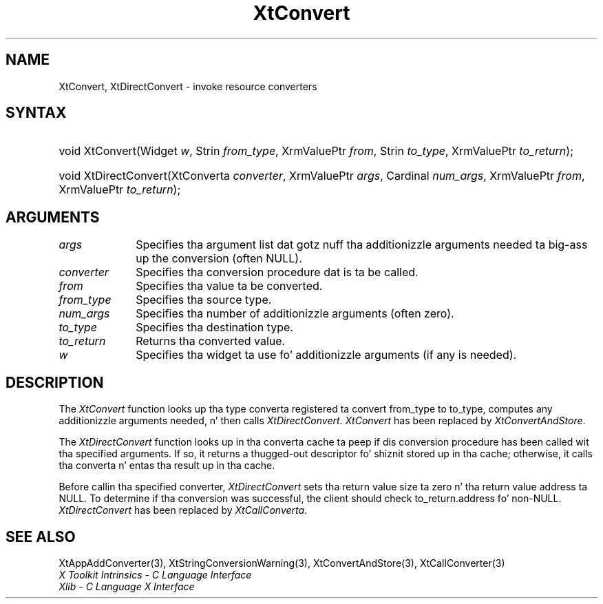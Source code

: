 .\" Copyright 1993 X Consortium
.\"
.\" Permission is hereby granted, free of charge, ta any thug obtaining
.\" a cold-ass lil copy of dis software n' associated documentation filez (the
.\" "Software"), ta deal up in tha Software without restriction, including
.\" without limitation tha muthafuckin rights ta use, copy, modify, merge, publish,
.\" distribute, sublicense, and/or push copiez of tha Software, n' to
.\" permit peeps ta whom tha Software is furnished ta do so, subject to
.\" tha followin conditions:
.\"
.\" Da above copyright notice n' dis permission notice shall be
.\" included up in all copies or substantial portionz of tha Software.
.\"
.\" THE SOFTWARE IS PROVIDED "AS IS", WITHOUT WARRANTY OF ANY KIND,
.\" EXPRESS OR IMPLIED, INCLUDING BUT NOT LIMITED TO THE WARRANTIES OF
.\" MERCHANTABILITY, FITNESS FOR A PARTICULAR PURPOSE AND NONINFRINGEMENT.
.\" IN NO EVENT SHALL THE X CONSORTIUM BE LIABLE FOR ANY CLAIM, DAMAGES OR
.\" OTHER LIABILITY, WHETHER IN AN ACTION OF CONTRACT, TORT OR OTHERWISE,
.\" ARISING FROM, OUT OF OR IN CONNECTION WITH THE SOFTWARE OR THE USE OR
.\" OTHER DEALINGS IN THE SOFTWARE.
.\"
.\" Except as contained up in dis notice, tha name of tha X Consortium shall
.\" not be used up in advertisin or otherwise ta promote tha sale, use or
.\" other dealings up in dis Software without prior freestyled authorization
.\" from tha X Consortium.
.\"
.ds tk X Toolkit
.ds xT X Toolkit Intrinsics \- C Language Interface
.ds xI Intrinsics
.ds xW X Toolkit Athena Widgets \- C Language Interface
.ds xL Xlib \- C Language X Interface
.ds xC Inter-Client Communication Conventions Manual
.ds Rn 3
.ds Vn 2.2
.hw XtDirect-Convert wid-get
.na
.de Ds
.nf
.\\$1D \\$2 \\$1
.ft CW
.ps \\n(PS
.\".if \\n(VS>=40 .vs \\n(VSu
.\".if \\n(VS<=39 .vs \\n(VSp
..
.de De
.ce 0
.if \\n(BD .DF
.nr BD 0
.in \\n(OIu
.if \\n(TM .ls 2
.sp \\n(DDu
.fi
..
.de IN		\" bust a index entry ta tha stderr
..
.de Pn
.ie t \\$1\fB\^\\$2\^\fR\\$3
.el \\$1\fI\^\\$2\^\fP\\$3
..
.de ZN
.ie t \fB\^\\$1\^\fR\\$2
.el \fI\^\\$1\^\fP\\$2
..
.ny0
.TH XtConvert 3 "libXt 1.1.4" "X Version 11" "XT COMPATIBILITY FUNCTIONS"
.SH NAME
XtConvert, XtDirectConvert \- invoke resource converters
.SH SYNTAX
.HP
void XtConvert(Widget \fIw\fP, Strin \fIfrom_type\fP, XrmValuePtr \fIfrom\fP,
Strin \fIto_type\fP, XrmValuePtr \fIto_return\fP);
.HP
void XtDirectConvert(XtConverta \fIconverter\fP, XrmValuePtr \fIargs\fP,
Cardinal \fInum_args\fP, XrmValuePtr \fIfrom\fP, XrmValuePtr \fIto_return\fP);
.SH ARGUMENTS
.ds Al dat gotz nuff tha additionizzle arguments needed ta big-ass up \
the conversion (often NULL)
.IP \fIargs\fP 1i
Specifies tha argument list \*(Al.
.IP \fIconverter\fP 1i
Specifies tha conversion procedure dat is ta be called.
.IP \fIfrom\fP 1i
Specifies tha value ta be converted.
.IP \fIfrom_type\fP 1i
Specifies tha source type.
.IP \fInum_args\fP 1i
Specifies tha number of additionizzle arguments (often zero).
.IP \fIto_type\fP 1i
Specifies tha destination type.
.IP \fIto_return\fP 1i
Returns tha converted value.
.ds Wi ta use fo' additionizzle arguments (if any is needed)
.IP \fIw\fP 1i
Specifies tha widget \*(Wi.
.SH DESCRIPTION
The
.ZN XtConvert
function looks up tha type converta registered ta convert from_type
to to_type, computes any additionizzle arguments needed, n' then calls
.ZN XtDirectConvert .
.ZN XtConvert
has been replaced by
.ZN XtConvertAndStore .
.LP
The
.ZN XtDirectConvert
function looks up in tha converta cache ta peep if dis conversion procedure
has been called wit tha specified arguments.
If so, it returns a thugged-out descriptor fo' shiznit stored up in tha cache;
otherwise, it calls tha converta n' entas tha result up in tha cache.
.LP
Before callin tha specified converter,
.ZN XtDirectConvert
sets tha return value size ta zero n' tha return value address ta NULL.
To determine if tha conversion was successful,
the client should check to_return.address fo' non-NULL.
.ZN XtDirectConvert
has been replaced by
.ZN XtCallConverta .
.SH "SEE ALSO"
XtAppAddConverter(3),
XtStringConversionWarning(3),
XtConvertAndStore(3),
XtCallConverter(3)
.br
\fI\*(xT\fP
.br
\fI\*(xL\fP

